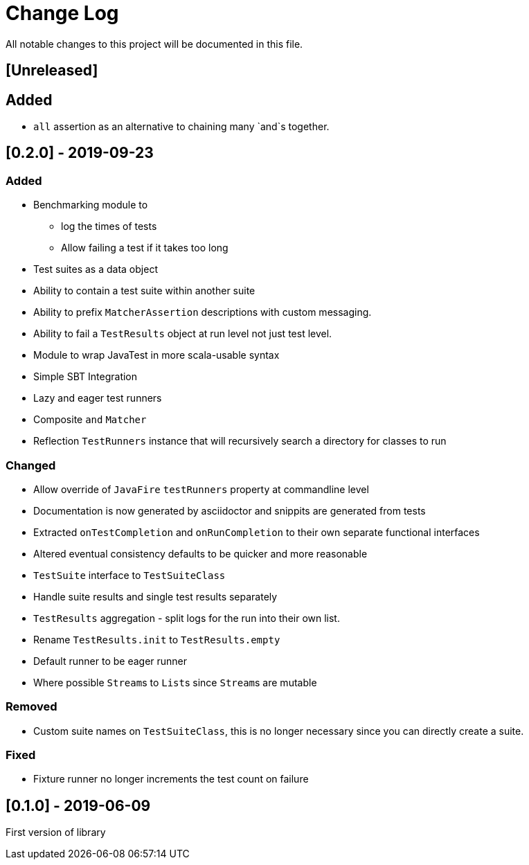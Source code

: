 = Change Log
All notable changes to this project will be documented in this file.

== [Unreleased]

== Added

* `all` assertion as an alternative to chaining many `and`s together.

== [0.2.0] - 2019-09-23

=== Added

* Benchmarking module to
** log the times of tests
** Allow failing a test if it takes too long
* Test suites as a data object
* Ability to contain a test suite within another suite
* Ability to prefix `MatcherAssertion` descriptions with custom messaging.
* Ability to fail a `TestResults` object at run level not just test level.
* Module to wrap JavaTest in more scala-usable syntax
* Simple SBT Integration
* Lazy and eager test runners
* Composite `and` `Matcher`
* Reflection `TestRunners` instance that will recursively search a directory for classes to run

=== Changed

* Allow override of `JavaFire` `testRunners` property at commandline level
* Documentation is now generated by asciidoctor and snippits are generated from tests
* Extracted `onTestCompletion` and `onRunCompletion` to their own separate functional interfaces
* Altered eventual consistency defaults to be quicker and more reasonable
* `TestSuite` interface to `TestSuiteClass`
* Handle suite results and single test results separately
* `TestResults` aggregation - split logs for the run into their own list.
* Rename `TestResults.init` to `TestResults.empty`
* Default runner to be eager runner
* Where possible ``Stream``s to ``List``s since ``Stream``s are mutable

=== Removed

* Custom suite names on `TestSuiteClass`, this is no longer necessary since you can directly create a suite.

=== Fixed

* Fixture runner no longer increments the test count on failure

== [0.1.0] - 2019-06-09

First version of library
